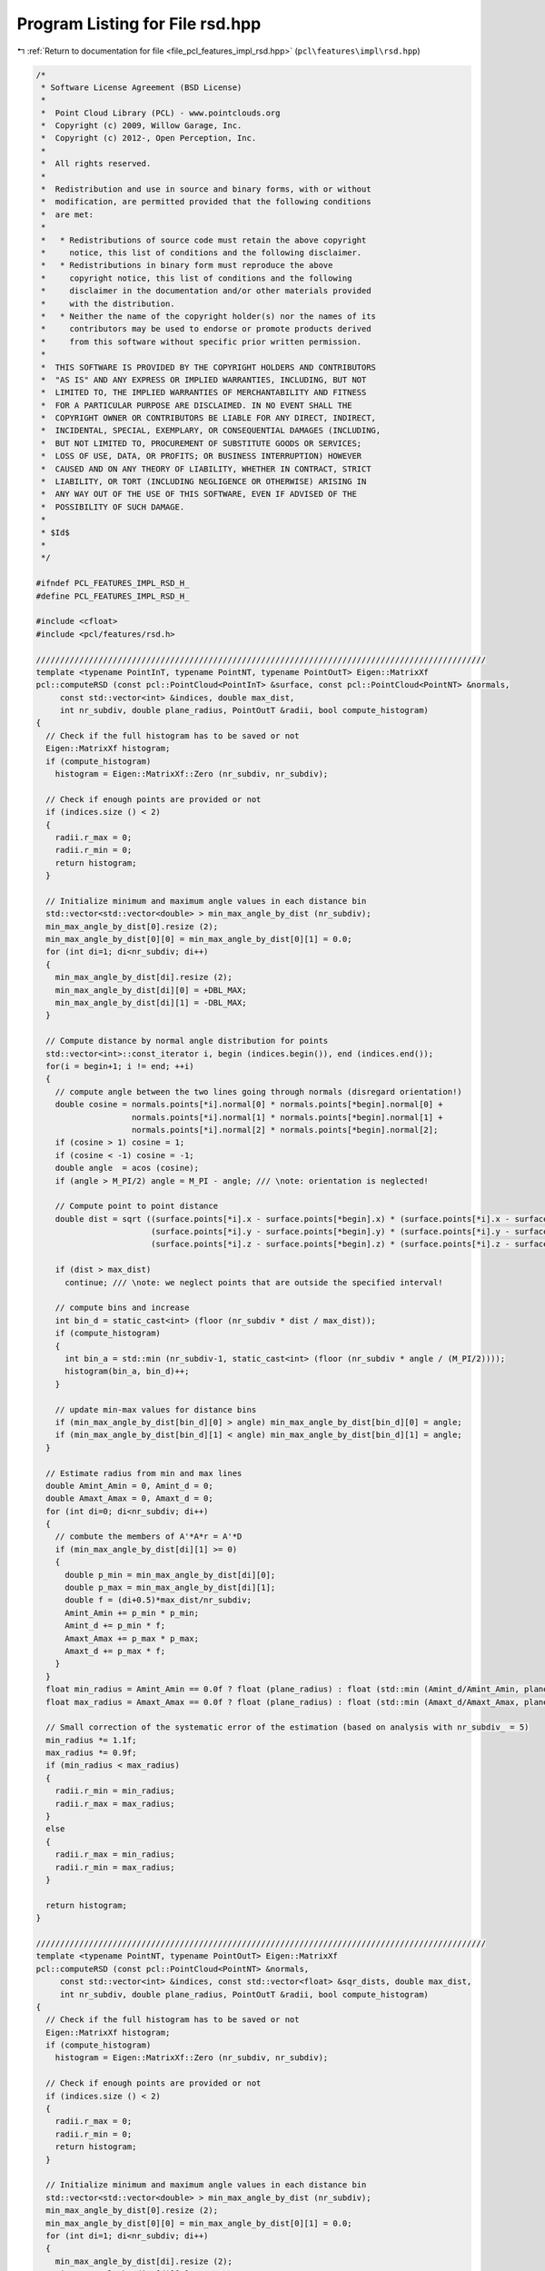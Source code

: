 
.. _program_listing_file_pcl_features_impl_rsd.hpp:

Program Listing for File rsd.hpp
================================

|exhale_lsh| :ref:`Return to documentation for file <file_pcl_features_impl_rsd.hpp>` (``pcl\features\impl\rsd.hpp``)

.. |exhale_lsh| unicode:: U+021B0 .. UPWARDS ARROW WITH TIP LEFTWARDS

.. code-block:: cpp

   /*
    * Software License Agreement (BSD License)
    *
    *  Point Cloud Library (PCL) - www.pointclouds.org
    *  Copyright (c) 2009, Willow Garage, Inc.
    *  Copyright (c) 2012-, Open Perception, Inc.
    *
    *  All rights reserved.
    *
    *  Redistribution and use in source and binary forms, with or without
    *  modification, are permitted provided that the following conditions
    *  are met:
    *
    *   * Redistributions of source code must retain the above copyright
    *     notice, this list of conditions and the following disclaimer.
    *   * Redistributions in binary form must reproduce the above
    *     copyright notice, this list of conditions and the following
    *     disclaimer in the documentation and/or other materials provided
    *     with the distribution.
    *   * Neither the name of the copyright holder(s) nor the names of its
    *     contributors may be used to endorse or promote products derived
    *     from this software without specific prior written permission.
    *
    *  THIS SOFTWARE IS PROVIDED BY THE COPYRIGHT HOLDERS AND CONTRIBUTORS
    *  "AS IS" AND ANY EXPRESS OR IMPLIED WARRANTIES, INCLUDING, BUT NOT
    *  LIMITED TO, THE IMPLIED WARRANTIES OF MERCHANTABILITY AND FITNESS
    *  FOR A PARTICULAR PURPOSE ARE DISCLAIMED. IN NO EVENT SHALL THE
    *  COPYRIGHT OWNER OR CONTRIBUTORS BE LIABLE FOR ANY DIRECT, INDIRECT,
    *  INCIDENTAL, SPECIAL, EXEMPLARY, OR CONSEQUENTIAL DAMAGES (INCLUDING,
    *  BUT NOT LIMITED TO, PROCUREMENT OF SUBSTITUTE GOODS OR SERVICES;
    *  LOSS OF USE, DATA, OR PROFITS; OR BUSINESS INTERRUPTION) HOWEVER
    *  CAUSED AND ON ANY THEORY OF LIABILITY, WHETHER IN CONTRACT, STRICT
    *  LIABILITY, OR TORT (INCLUDING NEGLIGENCE OR OTHERWISE) ARISING IN
    *  ANY WAY OUT OF THE USE OF THIS SOFTWARE, EVEN IF ADVISED OF THE
    *  POSSIBILITY OF SUCH DAMAGE.
    *
    * $Id$
    *
    */
   
   #ifndef PCL_FEATURES_IMPL_RSD_H_
   #define PCL_FEATURES_IMPL_RSD_H_
   
   #include <cfloat>
   #include <pcl/features/rsd.h>
   
   //////////////////////////////////////////////////////////////////////////////////////////////
   template <typename PointInT, typename PointNT, typename PointOutT> Eigen::MatrixXf
   pcl::computeRSD (const pcl::PointCloud<PointInT> &surface, const pcl::PointCloud<PointNT> &normals,
        const std::vector<int> &indices, double max_dist,
        int nr_subdiv, double plane_radius, PointOutT &radii, bool compute_histogram)
   {
     // Check if the full histogram has to be saved or not
     Eigen::MatrixXf histogram;
     if (compute_histogram)
       histogram = Eigen::MatrixXf::Zero (nr_subdiv, nr_subdiv);
   
     // Check if enough points are provided or not
     if (indices.size () < 2)
     {
       radii.r_max = 0;
       radii.r_min = 0;
       return histogram;
     }
     
     // Initialize minimum and maximum angle values in each distance bin
     std::vector<std::vector<double> > min_max_angle_by_dist (nr_subdiv);
     min_max_angle_by_dist[0].resize (2);
     min_max_angle_by_dist[0][0] = min_max_angle_by_dist[0][1] = 0.0;
     for (int di=1; di<nr_subdiv; di++)
     {
       min_max_angle_by_dist[di].resize (2);
       min_max_angle_by_dist[di][0] = +DBL_MAX;
       min_max_angle_by_dist[di][1] = -DBL_MAX;
     }
   
     // Compute distance by normal angle distribution for points
     std::vector<int>::const_iterator i, begin (indices.begin()), end (indices.end());
     for(i = begin+1; i != end; ++i)
     {
       // compute angle between the two lines going through normals (disregard orientation!)
       double cosine = normals.points[*i].normal[0] * normals.points[*begin].normal[0] +
                       normals.points[*i].normal[1] * normals.points[*begin].normal[1] +
                       normals.points[*i].normal[2] * normals.points[*begin].normal[2];
       if (cosine > 1) cosine = 1;
       if (cosine < -1) cosine = -1;
       double angle  = acos (cosine);
       if (angle > M_PI/2) angle = M_PI - angle; /// \note: orientation is neglected!
   
       // Compute point to point distance
       double dist = sqrt ((surface.points[*i].x - surface.points[*begin].x) * (surface.points[*i].x - surface.points[*begin].x) +
                           (surface.points[*i].y - surface.points[*begin].y) * (surface.points[*i].y - surface.points[*begin].y) +
                           (surface.points[*i].z - surface.points[*begin].z) * (surface.points[*i].z - surface.points[*begin].z));
   
       if (dist > max_dist)
         continue; /// \note: we neglect points that are outside the specified interval!
   
       // compute bins and increase
       int bin_d = static_cast<int> (floor (nr_subdiv * dist / max_dist));
       if (compute_histogram)
       {
         int bin_a = std::min (nr_subdiv-1, static_cast<int> (floor (nr_subdiv * angle / (M_PI/2))));
         histogram(bin_a, bin_d)++;
       }
   
       // update min-max values for distance bins
       if (min_max_angle_by_dist[bin_d][0] > angle) min_max_angle_by_dist[bin_d][0] = angle;
       if (min_max_angle_by_dist[bin_d][1] < angle) min_max_angle_by_dist[bin_d][1] = angle;
     }
   
     // Estimate radius from min and max lines
     double Amint_Amin = 0, Amint_d = 0;
     double Amaxt_Amax = 0, Amaxt_d = 0;
     for (int di=0; di<nr_subdiv; di++)
     {
       // combute the members of A'*A*r = A'*D
       if (min_max_angle_by_dist[di][1] >= 0)
       {
         double p_min = min_max_angle_by_dist[di][0];
         double p_max = min_max_angle_by_dist[di][1];
         double f = (di+0.5)*max_dist/nr_subdiv;
         Amint_Amin += p_min * p_min;
         Amint_d += p_min * f;
         Amaxt_Amax += p_max * p_max;
         Amaxt_d += p_max * f;
       }
     }
     float min_radius = Amint_Amin == 0.0f ? float (plane_radius) : float (std::min (Amint_d/Amint_Amin, plane_radius));
     float max_radius = Amaxt_Amax == 0.0f ? float (plane_radius) : float (std::min (Amaxt_d/Amaxt_Amax, plane_radius));
   
     // Small correction of the systematic error of the estimation (based on analysis with nr_subdiv_ = 5)
     min_radius *= 1.1f;
     max_radius *= 0.9f;
     if (min_radius < max_radius)
     {
       radii.r_min = min_radius;
       radii.r_max = max_radius;
     }
     else
     {
       radii.r_max = min_radius;
       radii.r_min = max_radius;
     }
     
     return histogram;
   }
   
   //////////////////////////////////////////////////////////////////////////////////////////////
   template <typename PointNT, typename PointOutT> Eigen::MatrixXf
   pcl::computeRSD (const pcl::PointCloud<PointNT> &normals,
        const std::vector<int> &indices, const std::vector<float> &sqr_dists, double max_dist,
        int nr_subdiv, double plane_radius, PointOutT &radii, bool compute_histogram)
   {
     // Check if the full histogram has to be saved or not
     Eigen::MatrixXf histogram;
     if (compute_histogram)
       histogram = Eigen::MatrixXf::Zero (nr_subdiv, nr_subdiv);
     
     // Check if enough points are provided or not
     if (indices.size () < 2)
     {
       radii.r_max = 0;
       radii.r_min = 0;
       return histogram;
     }
     
     // Initialize minimum and maximum angle values in each distance bin
     std::vector<std::vector<double> > min_max_angle_by_dist (nr_subdiv);
     min_max_angle_by_dist[0].resize (2);
     min_max_angle_by_dist[0][0] = min_max_angle_by_dist[0][1] = 0.0;
     for (int di=1; di<nr_subdiv; di++)
     {
       min_max_angle_by_dist[di].resize (2);
       min_max_angle_by_dist[di][0] = +DBL_MAX;
       min_max_angle_by_dist[di][1] = -DBL_MAX;
     }
     
     // Compute distance by normal angle distribution for points
     std::vector<int>::const_iterator i, begin (indices.begin()), end (indices.end());
     for(i = begin+1; i != end; ++i)
     {
       // compute angle between the two lines going through normals (disregard orientation!)
       double cosine = normals.points[*i].normal[0] * normals.points[*begin].normal[0] +
                       normals.points[*i].normal[1] * normals.points[*begin].normal[1] +
                       normals.points[*i].normal[2] * normals.points[*begin].normal[2];
       if (cosine > 1) cosine = 1;
       if (cosine < -1) cosine = -1;
       double angle  = acos (cosine);
       if (angle > M_PI/2) angle = M_PI - angle; /// \note: orientation is neglected!
   
       // Compute point to point distance
       double dist = sqrt (sqr_dists[i-begin]);
   
       if (dist > max_dist)
         continue; /// \note: we neglect points that are outside the specified interval!
   
       // compute bins and increase
       int bin_d = static_cast<int> (floor (nr_subdiv * dist / max_dist));
       if (compute_histogram)
       {
         int bin_a = std::min (nr_subdiv-1, static_cast<int> (floor (nr_subdiv * angle / (M_PI/2))));
         histogram(bin_a, bin_d)++;
       }
   
       // update min-max values for distance bins
       if (min_max_angle_by_dist[bin_d][0] > angle) min_max_angle_by_dist[bin_d][0] = angle;
       if (min_max_angle_by_dist[bin_d][1] < angle) min_max_angle_by_dist[bin_d][1] = angle;
     }
   
     // Estimate radius from min and max lines
     double Amint_Amin = 0, Amint_d = 0;
     double Amaxt_Amax = 0, Amaxt_d = 0;
     for (int di=0; di<nr_subdiv; di++)
     {
       // combute the members of A'*A*r = A'*D
       if (min_max_angle_by_dist[di][1] >= 0)
       {
         double p_min = min_max_angle_by_dist[di][0];
         double p_max = min_max_angle_by_dist[di][1];
         double f = (di+0.5)*max_dist/nr_subdiv;
         Amint_Amin += p_min * p_min;
         Amint_d += p_min * f;
         Amaxt_Amax += p_max * p_max;
         Amaxt_d += p_max * f;
       }
     }
     float min_radius = Amint_Amin == 0.0f ? float (plane_radius) : float (std::min (Amint_d/Amint_Amin, plane_radius));
     float max_radius = Amaxt_Amax == 0.0f ? float (plane_radius) : float (std::min (Amaxt_d/Amaxt_Amax, plane_radius));
   
     // Small correction of the systematic error of the estimation (based on analysis with nr_subdiv_ = 5)
     min_radius *= 1.1f;
     max_radius *= 0.9f;
     if (min_radius < max_radius)
     {
       radii.r_min = min_radius;
       radii.r_max = max_radius;
     }
     else
     {
       radii.r_max = min_radius;
       radii.r_min = max_radius;
     }
     
     return histogram;
   }
   
   //////////////////////////////////////////////////////////////////////////////////////////////
   template <typename PointInT, typename PointNT, typename PointOutT> void
   pcl::RSDEstimation<PointInT, PointNT, PointOutT>::computeFeature (PointCloudOut &output)
   {
     // Check if search_radius_ was set
     if (search_radius_ < 0)
     {
       PCL_ERROR ("[pcl::%s::computeFeature] A search radius needs to be set!\n", getClassName ().c_str ());
       output.width = output.height = 0;
       output.points.clear ();
       return;
     }
   
     // List of indices and corresponding squared distances for a neighborhood
     // \note resize is irrelevant for a radiusSearch ().
     std::vector<int> nn_indices;
     std::vector<float> nn_sqr_dists;
   
     // Check if the full histogram has to be saved or not
     if (save_histograms_)
     {
       // Reserve space for the output histogram dataset
       histograms_.reset (new std::vector<Eigen::MatrixXf, Eigen::aligned_allocator<Eigen::MatrixXf> >);
       histograms_->reserve (output.points.size ());
       
       // Iterating over the entire index vector
       for (size_t idx = 0; idx < indices_->size (); ++idx)
       {
         // Compute and store r_min and r_max in the output cloud
         this->searchForNeighbors ((*indices_)[idx], search_parameter_, nn_indices, nn_sqr_dists);
         //histograms_->push_back (computeRSD (*surface_, *normals_, nn_indices, search_radius_, nr_subdiv_, plane_radius_, output.points[idx], true));
         histograms_->push_back (computeRSD (*normals_, nn_indices, nn_sqr_dists, search_radius_, nr_subdiv_, plane_radius_, output.points[idx], true));
       }
     }
     else
     {
       // Iterating over the entire index vector
       for (size_t idx = 0; idx < indices_->size (); ++idx)
       {
         // Compute and store r_min and r_max in the output cloud
         this->searchForNeighbors ((*indices_)[idx], search_parameter_, nn_indices, nn_sqr_dists);
         //computeRSD (*surface_, *normals_, nn_indices, search_radius_, nr_subdiv_, plane_radius_, output.points[idx], false);
         computeRSD (*normals_, nn_indices, nn_sqr_dists, search_radius_, nr_subdiv_, plane_radius_, output.points[idx], false);
       }
     }
   }
   
   #define PCL_INSTANTIATE_RSDEstimation(T,NT,OutT) template class PCL_EXPORTS pcl::RSDEstimation<T,NT,OutT>;
   
   #endif    // PCL_FEATURES_IMPL_RSD_H_ 
